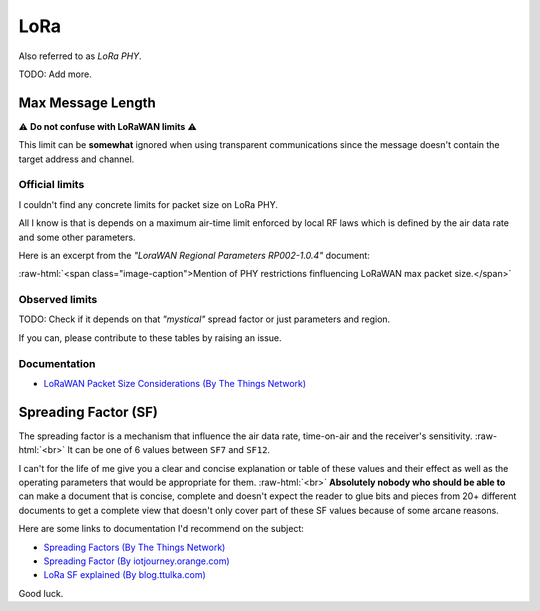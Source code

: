 .. role:: raw-html(raw)
    :format: html

LoRa
----
Also referred to as `LoRa PHY`.

TODO: Add more.

Max Message Length
^^^^^^^^^^^^^^^^^^
⚠️ **Do not confuse with LoRaWAN limits** ⚠️

This limit can be **somewhat** ignored when using transparent communications since the message doesn't
contain the target address and channel.

Official limits
"""""""""""""""
I couldn't find any concrete limits for packet size on LoRa PHY.

All I know is that is depends on a maximum air-time limit enforced by local RF laws which is defined by the
air data rate and some other parameters.

Here is an excerpt from the `"LoraWAN Regional Parameters RP002-1.0.4"` document:

.. image:: _static/lora-phy-size-limit-mention.png
   :width: 80%
   :alt: Mention of PHY restrictions influencing LoRaWAN max packet size.
   :align: center

:raw-html:`<span class="image-caption">Mention of PHY restrictions finfluencing LoRaWAN max packet size.</span>`

Observed limits
"""""""""""""""
TODO: Check if it depends on that `"mystical"` spread factor or just parameters and region.

If you can, please contribute to these tables by raising an issue.

Documentation
"""""""""""""

* `LoRaWAN Packet Size Considerations (By The Things Network) <https://lora-developers.semtech.com/documentation/tech-papers-and-guides/the-book/packet-size-considerations>`_

Spreading Factor (SF)
^^^^^^^^^^^^^^^^^^^^^
The spreading factor is a mechanism that influence the air data rate, time-on-air and the receiver's sensitivity.
:raw-html:`<br>`
It can be one of 6 values between ``SF7`` and ``SF12``.

I can't for the life of me give you a clear and concise explanation or table of these values and their effect
as well as the operating parameters that would be appropriate for them.
:raw-html:`<br>`
**Absolutely nobody who should be able to** can make a document that is concise, complete and
doesn't expect the reader to glue bits and pieces from 20+ different documents to get a complete view that
doesn't only cover part of these SF values because of some arcane reasons.

Here are some links to documentation I'd recommend on the subject:

* `Spreading Factors (By The Things Network) <https://www.thethingsnetwork.org/docs/lorawan/spreading-factors/>`_

* `Spreading Factor (By iotjourney.orange.com) <https://iotjourney.orange.com/en/support/faq/spreading-factor-(sf)>`_

* `LoRa SF explained (By blog.ttulka.com) <https://blog.ttulka.com/lora-spreading-factor-explained/>`_

Good luck.
